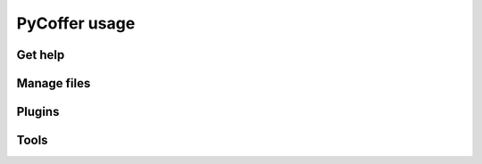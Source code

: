 PyCoffer usage
================

Get help
---------------------

.. program-output:: /home/runner/.local/bin/pycoffer --help

Manage files
---------------------

.. program-output:: /home/runner/.local/bin/pycoffer ls --help

.. program-output:: /home/runner/.local/bin/pycoffer add --help

.. program-output:: /home/runner/.local/bin/pycoffer extract --help

Plugins
---------------------

.. program-output:: /home/runner/.local/bin/pycoffer crypt --help

.. program-output:: /home/runner/.local/bin/pycoffer decrypt --help

.. program-output:: /home/runner/.local/bin/pycoffer password --help

Tools
---------------------

.. program-output:: /home/runner/.local/bin/pycoffer generate --help

.. program-output:: /home/runner/.local/bin/pycoffer check --help
